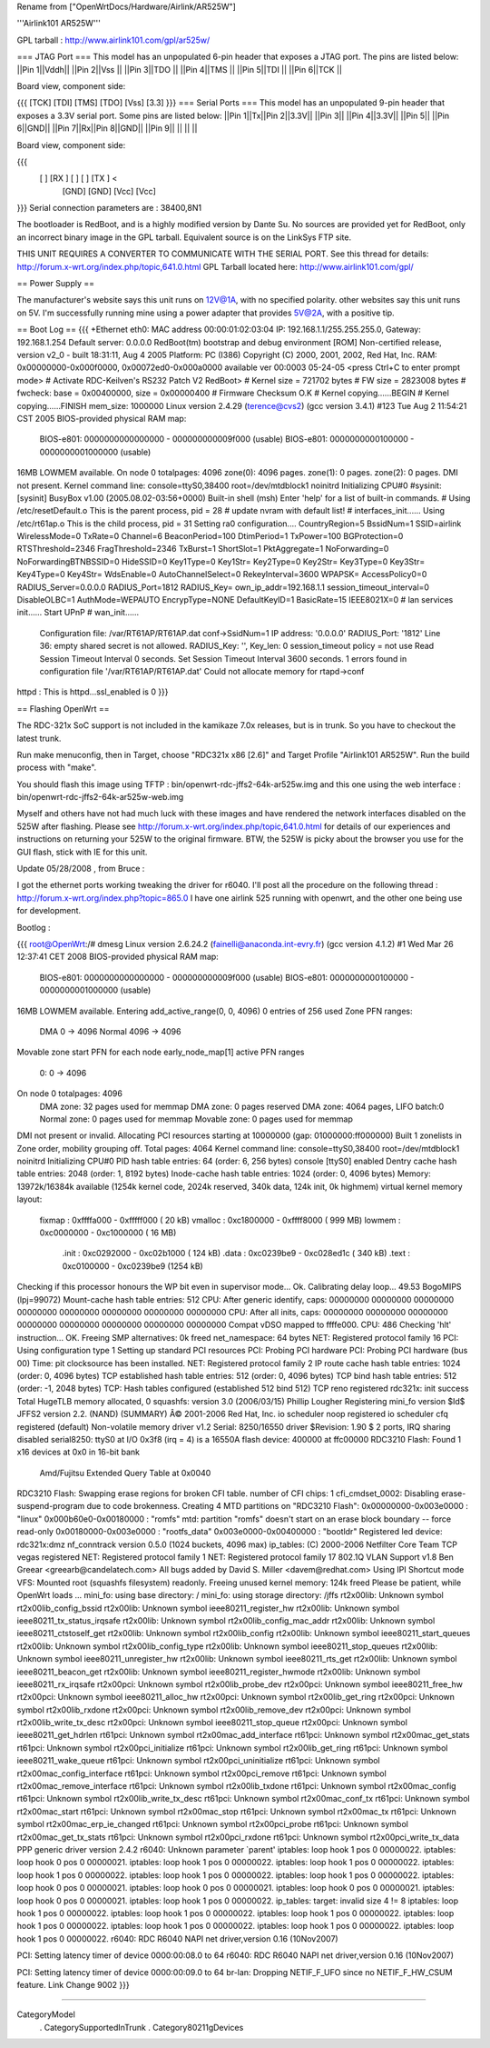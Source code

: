 Rename from ["OpenWrtDocs/Hardware/Airlink/AR525W"]

'''Airlink101 AR525W'''

GPL tarball : http://www.airlink101.com/gpl/ar525w/

=== JTAG Port ===
This model has an unpopulated 6-pin header that exposes a JTAG port. The pins are listed below:
||Pin 1||Vddh||
||Pin 2||Vss ||
||Pin 3||TDO ||
||Pin 4||TMS ||
||Pin 5||TDI ||
||Pin 6||TCK ||


Board view, component side:

{{{
[TCK] [TDI] [TMS] [TDO] [Vss] [3.3]
}}}
=== Serial Ports ===
This model has an unpopulated 9-pin header that exposes a 3.3V serial port. Some pins are listed below:
||Pin 1||Tx||Pin 2||3.3V||
||Pin 3|| ||Pin 4||3.3V||
||Pin 5|| ||Pin 6||GND||
||Pin 7||Rx||Pin 8||GND||
||Pin 9|| || || ||


Board view, component side:

{{{
      [   ] [RX ] [   ] [   ] [TX ] <
            [GND] [GND] [Vcc] [Vcc]
}}}
Serial connection parameters are : 38400,8N1

The bootloader is RedBoot, and is a highly modified version by Dante Su. No sources are provided yet for RedBoot, only an incorrect binary image in the GPL tarball. Equivalent source is on the LinkSys FTP site.

THIS UNIT REQUIRES A CONVERTER TO COMMUNICATE WITH THE SERIAL PORT.  See this thread for details: http://forum.x-wrt.org/index.php/topic,641.0.html
GPL Tarball located here: http://www.airlink101.com/gpl/

== Power Supply ==

The manufacturer's website says this unit runs on 12V@1A, with no specified polarity. other websites say this unit runs on 5V. I'm successfully running mine using a power adapter that provides 5V@2A, with a positive tip.

== Boot Log ==
{{{
+Ethernet eth0: MAC address 00:00:01:02:03:04
IP: 192.168.1.1/255.255.255.0, Gateway: 192.168.1.254
Default server: 0.0.0.0
RedBoot(tm) bootstrap and debug environment [ROM]
Non-certified release, version v2_0 - built 18:31:11, Aug  4 2005
Platform: PC (I386)
Copyright (C) 2000, 2001, 2002, Red Hat, Inc.
RAM: 0x00000000-0x000f0000, 0x00072ed0-0x000a0000 available
ver 00:0003  05-24-05
<press Ctrl+C to enter prompt mode>
# Activate RDC-Keilven's RS232 Patch V2
RedBoot>
# Kernel size = 721702 bytes
# FW size = 2823008 bytes
# fwcheck: base = 0x00400000, size = 0x00000400
# Firmware Checksum O.K
# Kernel copying......BEGIN
# Kernel copying......FINISH
mem_size: 1000000
Linux version 2.4.29 (terence@cvs2) (gcc version 3.4.1) #123 Tue Aug 2 11:54:21 CST 2005
BIOS-provided physical RAM map:
 BIOS-e801: 0000000000000000 - 000000000009f000 (usable)
 BIOS-e801: 0000000000100000 - 0000000001000000 (usable)
16MB LOWMEM available.
On node 0 totalpages: 4096
zone(0): 4096 pages.
zone(1): 0 pages.
zone(2): 0 pages.
DMI not present.
Kernel command line: console=ttyS0,38400 root=/dev/mtdblock1 noinitrd
Initializing CPU#0
#sysinit: [sysinit]
BusyBox v1.00 (2005.08.02-03:56+0000) Built-in shell (msh)
Enter 'help' for a list of built-in commands.
# Using /etc/resetDefault.o
This is the parent process, pid = 28
# update nvram with default list!
# interfaces_init......
Using /etc/rt61ap.o
This is the child process, pid = 31
Setting ra0 configuration....
CountryRegion=5
BssidNum=1
SSID=airlink
WirelessMode=0
TxRate=0
Channel=6
BeaconPeriod=100
DtimPeriod=1
TxPower=100
BGProtection=0
RTSThreshold=2346
FragThreshold=2346
TxBurst=1
ShortSlot=1
PktAggregate=1
NoForwarding=0
NoForwardingBTNBSSID=0
HideSSID=0
Key1Type=0
Key1Str=
Key2Type=0
Key2Str=
Key3Type=0
Key3Str=
Key4Type=0
Key4Str=
WdsEnable=0
AutoChannelSelect=0
RekeyInterval=3600
WPAPSK=
AccessPolicy0=0
RADIUS_Server=0.0.0.0
RADIUS_Port=1812
RADIUS_Key=
own_ip_addr=192.168.1.1
session_timeout_interval=0
DisableOLBC=1
AuthMode=WEPAUTO
EncrypType=NONE
DefaultKeyID=1
BasicRate=15
IEEE8021X=0
# lan services init......
Start UPnP
# wan_init......
 Configuration file: /var/RT61AP/RT61AP.dat
 conf->SsidNum=1
 IP address: '0.0.0.0'
 RADIUS_Port: '1812'
 Line 36: empty shared secret is not allowed.
 RADIUS_Key: '', Key_len: 0
 session_timeout policy = not use
 Read Session Timeout Interval  0 seconds.
 Set Session Timeout Interval  3600 seconds.
 1 errors found in configuration file '/var/RT61AP/RT61AP.dat'
 Could not allocate memory for rtapd->conf
httpd : This is httpd...ssl_enabled is 0
}}}

== Flashing OpenWrt ==

The RDC-321x SoC support is not included in the kamikaze 7.0x releases, but is in trunk. So you have to checkout the latest trunk.

Run make menuconfig, then in Target, choose "RDC321x x86 [2.6]" and Target Profile "Airlink101 AR525W". Run the build process with "make".

You should flash this image using TFTP : bin/openwrt-rdc-jffs2-64k-ar525w.img
and this one using the web interface : bin/openwrt-rdc-jffs2-64k-ar525w-web.img

Myself and others have not had much luck with these images and have rendered the network interfaces disabled on the 525W after flashing.  Please see http://forum.x-wrt.org/index.php/topic,641.0.html for details of our experiences and instructions on returning your 525W to the original firmware.  BTW, the 525W is picky about the browser you use for the GUI flash, stick with IE for this unit.

Update 05/28/2008 , from Bruce :

I got the ethernet ports working tweaking the driver for r6040. I'll post all the procedure on the following thread :
http://forum.x-wrt.org/index.php?topic=865.0
I have one airlink 525 running with openwrt, and the other one being use for development. 


Bootlog :

{{{
root@OpenWrt:/# dmesg
Linux version 2.6.24.2 (fainelli@anaconda.int-evry.fr) (gcc version 4.1.2) #1 Wed Mar 26 12:37:41 CET 2008
BIOS-provided physical RAM map:
 BIOS-e801: 0000000000000000 - 000000000009f000 (usable)
 BIOS-e801: 0000000000100000 - 0000000001000000 (usable)
16MB LOWMEM available.
Entering add_active_range(0, 0, 4096) 0 entries of 256 used
Zone PFN ranges:
  DMA             0 ->     4096
  Normal       4096 ->     4096
Movable zone start PFN for each node
early_node_map[1] active PFN ranges
    0:        0 ->     4096
On node 0 totalpages: 4096
  DMA zone: 32 pages used for memmap
  DMA zone: 0 pages reserved
  DMA zone: 4064 pages, LIFO batch:0
  Normal zone: 0 pages used for memmap
  Movable zone: 0 pages used for memmap
DMI not present or invalid.
Allocating PCI resources starting at 10000000 (gap: 01000000:ff000000)
Built 1 zonelists in Zone order, mobility grouping off.  Total pages: 4064
Kernel command line: console=ttyS0,38400 root=/dev/mtdblock1 noinitrd
Initializing CPU#0
PID hash table entries: 64 (order: 6, 256 bytes)
console [ttyS0] enabled
Dentry cache hash table entries: 2048 (order: 1, 8192 bytes)
Inode-cache hash table entries: 1024 (order: 0, 4096 bytes)
Memory: 13972k/16384k available (1254k kernel code, 2024k reserved, 340k data, 124k init, 0k highmem)
virtual kernel memory layout:
    fixmap  : 0xffffa000 - 0xfffff000   (  20 kB)
    vmalloc : 0xc1800000 - 0xffff8000   ( 999 MB)
    lowmem  : 0xc0000000 - 0xc1000000   (  16 MB)
      .init : 0xc0292000 - 0xc02b1000   ( 124 kB)
      .data : 0xc0239be9 - 0xc028ed1c   ( 340 kB)
      .text : 0xc0100000 - 0xc0239be9   (1254 kB)
Checking if this processor honours the WP bit even in supervisor mode... Ok.
Calibrating delay loop... 49.53 BogoMIPS (lpj=99072)
Mount-cache hash table entries: 512
CPU: After generic identify, caps: 00000000 00000000 00000000 00000000 00000000 00000000 00000000 00000000
CPU: After all inits, caps: 00000000 00000000 00000000 00000000 00000000 00000000 00000000 00000000
Compat vDSO mapped to ffffe000.
CPU: 486
Checking 'hlt' instruction... OK.
Freeing SMP alternatives: 0k freed
net_namespace: 64 bytes
NET: Registered protocol family 16
PCI: Using configuration type 1
Setting up standard PCI resources
PCI: Probing PCI hardware
PCI: Probing PCI hardware (bus 00)
Time: pit clocksource has been installed.
NET: Registered protocol family 2
IP route cache hash table entries: 1024 (order: 0, 4096 bytes)
TCP established hash table entries: 512 (order: 0, 4096 bytes)
TCP bind hash table entries: 512 (order: -1, 2048 bytes)
TCP: Hash tables configured (established 512 bind 512)
TCP reno registered
rdc321x: init success
Total HugeTLB memory allocated, 0
squashfs: version 3.0 (2006/03/15) Phillip Lougher
Registering mini_fo version $Id$
JFFS2 version 2.2. (NAND) (SUMMARY)  Â© 2001-2006 Red Hat, Inc.
io scheduler noop registered
io scheduler cfq registered (default)
Non-volatile memory driver v1.2
Serial: 8250/16550 driver $Revision: 1.90 $ 2 ports, IRQ sharing disabled
serial8250: ttyS0 at I/O 0x3f8 (irq = 4) is a 16550A
flash device: 400000 at ffc00000
RDC3210 Flash: Found 1 x16 devices at 0x0 in 16-bit bank
 Amd/Fujitsu Extended Query Table at 0x0040
RDC3210 Flash: Swapping erase regions for broken CFI table.
number of CFI chips: 1
cfi_cmdset_0002: Disabling erase-suspend-program due to code brokenness.
Creating 4 MTD partitions on "RDC3210 Flash":
0x00000000-0x003e0000 : "linux"
0x000b60e0-0x00180000 : "romfs"
mtd: partition "romfs" doesn't start on an erase block boundary -- force read-only
0x00180000-0x003e0000 : "rootfs_data"
0x003e0000-0x00400000 : "bootldr"
Registered led device: rdc321x:dmz
nf_conntrack version 0.5.0 (1024 buckets, 4096 max)
ip_tables: (C) 2000-2006 Netfilter Core Team
TCP vegas registered
NET: Registered protocol family 1
NET: Registered protocol family 17
802.1Q VLAN Support v1.8 Ben Greear <greearb@candelatech.com>
All bugs added by David S. Miller <davem@redhat.com>
Using IPI Shortcut mode
VFS: Mounted root (squashfs filesystem) readonly.
Freeing unused kernel memory: 124k freed
Please be patient, while OpenWrt loads ...
mini_fo: using base directory: /
mini_fo: using storage directory: /jffs
rt2x00lib: Unknown symbol rt2x00lib_config_bssid
rt2x00lib: Unknown symbol ieee80211_register_hw
rt2x00lib: Unknown symbol ieee80211_tx_status_irqsafe
rt2x00lib: Unknown symbol rt2x00lib_config_mac_addr
rt2x00lib: Unknown symbol ieee80211_ctstoself_get
rt2x00lib: Unknown symbol rt2x00lib_config
rt2x00lib: Unknown symbol ieee80211_start_queues
rt2x00lib: Unknown symbol rt2x00lib_config_type
rt2x00lib: Unknown symbol ieee80211_stop_queues
rt2x00lib: Unknown symbol ieee80211_unregister_hw
rt2x00lib: Unknown symbol ieee80211_rts_get
rt2x00lib: Unknown symbol ieee80211_beacon_get
rt2x00lib: Unknown symbol ieee80211_register_hwmode
rt2x00lib: Unknown symbol ieee80211_rx_irqsafe
rt2x00pci: Unknown symbol rt2x00lib_probe_dev
rt2x00pci: Unknown symbol ieee80211_free_hw
rt2x00pci: Unknown symbol ieee80211_alloc_hw
rt2x00pci: Unknown symbol rt2x00lib_get_ring
rt2x00pci: Unknown symbol rt2x00lib_rxdone
rt2x00pci: Unknown symbol rt2x00lib_remove_dev
rt2x00pci: Unknown symbol rt2x00lib_write_tx_desc
rt2x00pci: Unknown symbol ieee80211_stop_queue
rt2x00pci: Unknown symbol ieee80211_get_hdrlen
rt61pci: Unknown symbol rt2x00mac_add_interface
rt61pci: Unknown symbol rt2x00mac_get_stats
rt61pci: Unknown symbol rt2x00pci_initialize
rt61pci: Unknown symbol rt2x00lib_get_ring
rt61pci: Unknown symbol ieee80211_wake_queue
rt61pci: Unknown symbol rt2x00pci_uninitialize
rt61pci: Unknown symbol rt2x00mac_config_interface
rt61pci: Unknown symbol rt2x00pci_remove
rt61pci: Unknown symbol rt2x00mac_remove_interface
rt61pci: Unknown symbol rt2x00lib_txdone
rt61pci: Unknown symbol rt2x00mac_config
rt61pci: Unknown symbol rt2x00lib_write_tx_desc
rt61pci: Unknown symbol rt2x00mac_conf_tx
rt61pci: Unknown symbol rt2x00mac_start
rt61pci: Unknown symbol rt2x00mac_stop
rt61pci: Unknown symbol rt2x00mac_tx
rt61pci: Unknown symbol rt2x00mac_erp_ie_changed
rt61pci: Unknown symbol rt2x00pci_probe
rt61pci: Unknown symbol rt2x00mac_get_tx_stats
rt61pci: Unknown symbol rt2x00pci_rxdone
rt61pci: Unknown symbol rt2x00pci_write_tx_data
PPP generic driver version 2.4.2
r6040: Unknown parameter `parent'
iptables: loop hook 1 pos 0 00000022.
iptables: loop hook 0 pos 0 00000021.
iptables: loop hook 1 pos 0 00000022.
iptables: loop hook 1 pos 0 00000022.
iptables: loop hook 1 pos 0 00000022.
iptables: loop hook 1 pos 0 00000022.
iptables: loop hook 1 pos 0 00000022.
iptables: loop hook 0 pos 0 00000021.
iptables: loop hook 0 pos 0 00000021.
iptables: loop hook 0 pos 0 00000021.
iptables: loop hook 0 pos 0 00000021.
iptables: loop hook 1 pos 0 00000022.
ip_tables:  target: invalid size 4 != 8
iptables: loop hook 1 pos 0 00000022.
iptables: loop hook 1 pos 0 00000022.
iptables: loop hook 1 pos 0 00000022.
iptables: loop hook 1 pos 0 00000022.
iptables: loop hook 1 pos 0 00000022.
iptables: loop hook 1 pos 0 00000022.
iptables: loop hook 1 pos 0 00000022.
r6040: RDC R6040 NAPI net driver,version 0.16 (10Nov2007)

PCI: Setting latency timer of device 0000:00:08.0 to 64
r6040: RDC R6040 NAPI net driver,version 0.16 (10Nov2007)

PCI: Setting latency timer of device 0000:00:09.0 to 64
br-lan: Dropping NETIF_F_UFO since no NETIF_F_HW_CSUM feature.
Link Change 9002
}}}



----

CategoryModel
 . CategorySupportedInTrunk
 . Category80211gDevices
